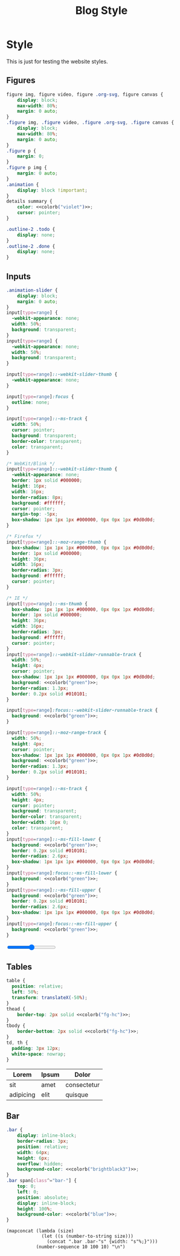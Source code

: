 # -*- eval: (add-hook 'after-save-hook (lambda nil (org-babel-tangle)) nil t); -*-
#+title: Blog Style
#+PROPERTY: header-args :eval never-export :exports none :noweb yes
#+PROPERTY: header-args:css :eval never-export :tangle css/style.css :results silent :exports none :noweb yes 
#+STARTUP: overview

* Setup                                                            :noexport:
#+name: style-content-width
#+begin_src config
800px
#+end_src

* Style

This is just for testing the website styles.

** Overrides :noexport:
#+begin_src css :noweb yes
body {
    font-family: 'monospace', Helvetica, sans-serif;
    background-color: <<colorb("bg")>>;
    color: <<colorb("fg")>>;
}

.MathJax {
    color: <<colorb("fg-hc")>>;
}

h1,
h2,
h3,
h4 {
    color: <<colorb("fg")>>;
}
h1 b,
h2 b,
h3 b,
h4 b {
    display: block;
    line-height: 1;
    font-size: 150%;
}
h1 img,
h2 img,
h3 img,
h4 img {
    vertical-align: middle;
    border: 0 none;
}
a {
    text-decoration: none;
    color: <<colorb("blue")>>;
}
a:hover {
    color: <<colorb("cyan")>>;
    text-decoration: underline;
}
pre {
    background: <<colorb("bg")>>;
}
pre.src {
    overflow-y: auto !important;
    font-size: 16px;
    border: 1px solid <<colorb("black")>>;
    box-shadow: 2px 2px 2px <<colorb("brightblack0")>>;
}
pre.src::before {
    background-color: <<colorb("brightblack1")>>;
    top: 0;
    right: 0;
    border: 1px solid <<colorb("black")>>;
}
code {
    background: #eee;
    border: 1px solid #ccc;
    padding: 0px 4px;
    color: #666;
    overflow-x: auto;
    font-size: .9em;
}
li {
    margin-bottom: 1em;
}
#+end_src

** Helper classes :noexport:
#+begin_src css :noweb yes
.tag {
    background: transparent;
    font-size: 0.8em;
    font-weight: bold;
    cursor: pointer;
    margin: 1px;
    display: inline-block;
}
span.tag {
    background: <<colorb("blue")>>;
    color: <<colorb("fg-hc")>>;
    padding: 2px 5px;
    border-radius: 4px;
}
.pubdate {
    color: #aaa;
    font-size: 14px;
    margin-bottom: 20px;
    margin-top: -16px;
    text-align: right;
    border-bottom: 1px solid #e2e2e2;
}
.noantialias {
  image-rendering: optimizeSpeed;
  image-rendering: -moz-crisp-edges;
  image-rendering: -o-crisp-edges;
  image-rendering: -webkit-optimize-contrast;
  image-rendering: pixelated;
  image-rendering: optimize-contrast;
  -ms-interpolation-mode: nearest-neighbor;
}
#+end_src

** Content :noexport:
#+begin_src css :noweb yes
.profile {
    border-radius: 100%;
    width: 100px;
}
#+end_src

** Cards                                                          :noexport:
#+begin_src css :noweb yes
.card {
    background-color: <<colorb("bg-alt")>>;
}

.card a {
    font-size: 20px;
    color: <<colorb("fg")>>;
}
.sitemap-entry {
}
#+end_src

** Figures
#+begin_src css :noweb yes
figure img, figure video, figure .org-svg, figure canvas {
    display: block;
    max-width: 80%;
    margin: 0 auto;
}
.figure img, .figure video, .figure .org-svg, .figure canvas {
    display: block;
    max-width: 80%;
    margin: 0 auto;
}
.figure p {
    margin: 0;
}
.figure p img {
    margin: 0 auto;
}
.animation {
    display: block !important;
}
details summary {
    color: <<colorb("violet")>>;
    cursor: pointer;
}

.outline-2 .todo {
    display: none;
}
.outline-2 .done {
    display: none;
}

#+end_src

** Inputs
#+begin_src css :noweb yes
.animation-slider {
    display: block;
    margin: 0 auto;
}
input[type=range] {
  -webkit-appearance: none;
  width: 50%;
  background: transparent;
}
input[type=range] {
  -webkit-appearance: none;
  width: 50%;
  background: transparent;
}

input[type=range]::-webkit-slider-thumb {
  -webkit-appearance: none;
}

input[type=range]:focus {
  outline: none;
}

input[type=range]::-ms-track {
  width: 50%;
  cursor: pointer;
  background: transparent;
  border-color: transparent;
  color: transparent;
}

/* WebKit/Blink */
input[type=range]::-webkit-slider-thumb {
  -webkit-appearance: none;
  border: 1px solid #000000;
  height: 16px;
  width: 16px;
  border-radius: 8px;
  background: #ffffff;
  cursor: pointer;
  margin-top: -5px;
  box-shadow: 1px 1px 1px #000000, 0px 0px 1px #0d0d0d;
}

/* Firefox */
input[type=range]::-moz-range-thumb {
  box-shadow: 1px 1px 1px #000000, 0px 0px 1px #0d0d0d;
  border: 1px solid #000000;
  height: 36px;
  width: 16px;
  border-radius: 3px;
  background: #ffffff;
  cursor: pointer;
}

/* IE */
input[type=range]::-ms-thumb {
  box-shadow: 1px 1px 1px #000000, 0px 0px 1px #0d0d0d;
  border: 1px solid #000000;
  height: 36px;
  width: 16px;
  border-radius: 3px;
  background: #ffffff;
  cursor: pointer;
}
input[type=range]::-webkit-slider-runnable-track {
  width: 50%;
  height: 4px;
  cursor: pointer;
  box-shadow: 1px 1px 1px #000000, 0px 0px 1px #0d0d0d;
  background: <<colorb("green")>>;
  border-radius: 1.3px;
  border: 0.2px solid #010101;
}

input[type=range]:focus::-webkit-slider-runnable-track {
  background: <<colorb("green")>>;
}

input[type=range]::-moz-range-track {
  width: 50%;
  height: 4px;
  cursor: pointer;
  box-shadow: 1px 1px 1px #000000, 0px 0px 1px #0d0d0d;
  background: <<colorb("green")>>;
  border-radius: 1.3px;
  border: 0.2px solid #010101;
}

input[type=range]::-ms-track {
  width: 50%;
  height: 4px;
  cursor: pointer;
  background: transparent;
  border-color: transparent;
  border-width: 16px 0;
  color: transparent;
}
input[type=range]::-ms-fill-lower {
  background: <<colorb("green")>>;
  border: 0.2px solid #010101;
  border-radius: 2.6px;
  box-shadow: 1px 1px 1px #000000, 0px 0px 1px #0d0d0d;
}
input[type=range]:focus::-ms-fill-lower {
  background: <<colorb("green")>>;
}
input[type=range]::-ms-fill-upper {
  background: <<colorb("green")>>;
  border: 0.2px solid #010101;
  border-radius: 2.6px;
  box-shadow: 1px 1px 1px #000000, 0px 0px 1px #0d0d0d;
}
input[type=range]:focus::-ms-fill-upper {
  background: <<colorb("green")>>;
}
#+end_src

#+begin_export html
<input type="range">
#+end_export

** Tables
#+begin_src css :noweb yes
table {
  position: relative;
  left: 50%;
  transform: translateX(-50%);
}
thead {
    border-top: 2px solid <<colorb("fg-hc")>>;
}
tbody {
    border-bottom: 2px solid <<colorb("fg-hc")>>;
}
td, th {
  padding: 3px 12px;
  white-space: nowrap;
}
#+end_src

| Lorem     | Ipsum | Dolor       |
|-----------+-------+-------------|
| sit       | amet  | consectetur |
| adipicing | elit  | quisque     |

** Bar
#+begin_src css
.bar {
    display: inline-block;
    border-radius: 3px;
    position: relative;
    width: 64px;
    height: 6px;
    overflow: hidden;
    background-color: <<colorb("brightblack3")>>;
}
.bar span[class^="bar-"] {
    top: 0;
    left: 0;
    position: absolute;
    display: inline-block;
    height: 100%;
    background-color: <<colorb("blue")>>;
}
#+end_src

#+begin_src elisp :results replace :wrap src css
(mapconcat (lambda (size)
             (let ((s (number-to-string size)))
               (concat ".bar .bar-"s" {width: "s"%;}")))
           (number-sequence 10 100 10) "\n")
#+end_src

#+RESULTS:
#+begin_src css
.bar .bar-10 {width: 10%;}
.bar .bar-20 {width: 20%;}
.bar .bar-30 {width: 30%;}
.bar .bar-40 {width: 40%;}
.bar .bar-50 {width: 50%;}
.bar .bar-60 {width: 60%;}
.bar .bar-70 {width: 70%;}
.bar .bar-80 {width: 80%;}
.bar .bar-90 {width: 90%;}
.bar .bar-100 {width: 100%;}
#+end_src
